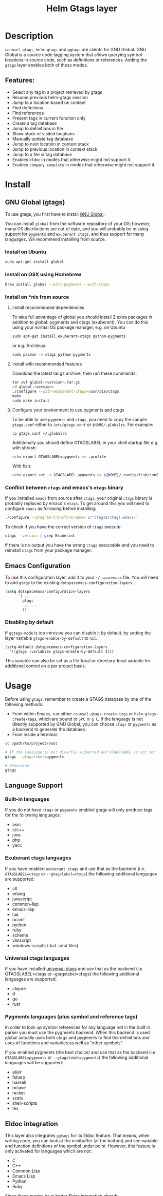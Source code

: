#+TITLE: Helm Gtags layer

#+TAGS: layer|tag

* Table of Contents                     :TOC_5_gh:noexport:
- [[#description][Description]]
  - [[#features][Features:]]
- [[#install][Install]]
  - [[#gnu-global-gtags][GNU Global (gtags)]]
    - [[#install-on-ubuntu][Install on Ubuntu]]
    - [[#install-on-osx-using-homebrew][Install on OSX using Homebrew]]
    - [[#install-on-nix-from-source][Install on *nix from source]]
      - [[#install-recommended-dependencies][Install recommended dependencies]]
      - [[#install-with-recommended-features][Install with recommended features]]
      - [[#configure-your-environment-to-use-pygments-and-ctags][Configure your environment to use pygments and ctags]]
    - [[#conflict-between-ctags-and-emacss-etags-binary][Conflict between =ctags= and emacs's =etags= binary]]
  - [[#emacs-configuration][Emacs Configuration]]
    - [[#disabling-by-default][Disabling by default]]
- [[#usage][Usage]]
  - [[#language-support][Language Support]]
    - [[#built-in-languages][Built-in languages]]
    - [[#exuberant-ctags-languages][Exuberant ctags languages]]
    - [[#universal-ctags-languages][Universal ctags languages]]
    - [[#pygments-languages-plus-symbol-and-reference-tags][Pygments languages (plus symbol and reference tags)]]
  - [[#eldoc-integration][Eldoc integration]]
- [[#key-bindings][Key bindings]]
  - [[#helm][Helm]]
  - [[#ivy][Ivy]]

* Description
=counsel-gtags=, =helm-gtags= and =ggtags= are clients for GNU Global. GNU
Global is a source code tagging system that allows querying symbol locations in
source code, such as definitions or references. Adding the =gtags= layer enables
both of these modes.

** Features:
- Select any tag in a project retrieved by gtags
- Resume previous helm-gtags session
- Jump to a location based on context
- Find definitions
- Find references
- Present tags in current function only
- Create a tag database
- Jump to definitions in file
- Show stack of visited locations
- Manually update tag database
- Jump to next location in context stack
- Jump to previous location in context stack
- Jump to a file in tag database
- Enables =eldoc= in modes that otherwise might not support it.
- Enables =company complete= in modes that otherwise might not support it.

* Install
** GNU Global (gtags)
To use gtags, you first have to install [[https://www.gnu.org/software/global/download.html][GNU Global]].

You can install =global= from the software repository of your OS; however, many
OS distributions are out of date, and you will probably be missing support for
=pygments= and =exuberant ctags=, and thus support for many languages. We
recommend installing from source.

*** Install on Ubuntu
#+BEGIN_SRC sh
  sudo apt-get install global
#+END_SRC

*** Install on OSX using Homebrew
#+BEGIN_SRC sh
  brew install global --with-pygments --with-ctags
#+END_SRC

*** Install on *nix from source
**** Install recommended dependencies
To take full advantage of global you should install 2 extra packages in
addition to global: pygments and ctags (exuberant). You can do this using
your normal OS package manager, e.g. on Ubuntu

#+BEGIN_SRC sh
  sudo apt-get install exuberant-ctags python-pygments
#+END_SRC

or e.g. Archlinux:

#+BEGIN_SRC sh
  sudo pacman -S ctags python-pygments
#+END_SRC

**** Install with recommended features
Download the latest tar.gz archive, then run these commands:

#+BEGIN_SRC sh
  tar xvf global-<version>.tar.gz
  cd global-<version>
  ./configure --with-exuberant-ctags=/usr/bin/ctags
  make
  sudo make install
#+END_SRC

**** Configure your environment to use pygments and ctags
To be able to use =pygments= and =ctags=, you need to copy the sample
=gtags.conf= either to =/etc/gtags.conf= or =$HOME/.globalrc=. For example:

#+BEGIN_SRC sh
  cp gtags.conf ~/.globalrc
#+END_SRC

Additionally you should define GTAGSLABEL in your shell startup file e.g.
with sh/ksh:

#+BEGIN_SRC sh
  echo export GTAGSLABEL=pygments >> .profile
#+END_SRC

With fish:

#+BEGIN_SRC sh
  echo export set -x GTAGSLABEL pygments >> ${HOME}/.config/fish/config.fish
#+END_SRC

*** Conflict between =ctags= and emacs's =etags= binary
If you installed =emacs= from source after =ctags=, your original =ctags= binary
is probably replaced by emacs's =etags=. To get around this you will need to
configure =emacs= as following before installing:

#+BEGIN_SRC sh
  ./configure --program-transform-name='s/^ctags$/ctags.emacs/'
#+END_SRC

To check if you have the correct version of =ctags= execute:

#+BEGIN_SRC sh
  ctags --version | grep Exuberant
#+END_SRC

If there is no output you have the wrong =ctags= executable and you need to
reinstall =ctags= from your package manager.

** Emacs Configuration
To use this configuration layer, add it to your =~/.spacemacs= file. You
will need to add =gtags= to the existing =dotspacemacs-configuration-layers=.

#+BEGIN_SRC emacs-lisp
  (setq dotspacemacs-configuration-layers
        '( ;; ...
          gtags
           ;; ...
          ))
#+END_SRC

*** Disabling by default
If =ggtags-mode= is too intrusive you can disable it by default, by setting the
layer variable =gtags-enable-by-default= to =nil=.

#+BEGIN_SRC emacs-lisp
  (setq-default dotspacemacs-configuration-layers
    '((gtags :variables gtags-enable-by-default t)))
#+END_SRC

This variable can also be set as a file-local or directory-local variable for
additional control on a per project basis.

* Usage
Before using =gtags=, remember to create a GTAGS database by one of the following
methods:
- From within Emacs, run either =counsel-gtags-create-tags= or
  =helm-gtags-create-tags=, which are bound to ~SPC m g C~. If the language is
  not directly supported by GNU Global, you can choose =ctags= or =pygments= as
  a backend to generate the database.
- From inside a terminal:

#+BEGIN_SRC sh
  cd /path/to/project/root

  # If the language is not directly supported and GTAGSLABEL is not set
  gtags --gtagslabel=pygments

  # Otherwise
  gtags
#+END_SRC

** Language Support
*** Built-in languages
If you do not have =ctags= or =pygments= enabled gtags will only produce
tags for the following languages:
- asm
- c/c++
- java
- php
- yacc

*** Exuberant ctags languages
If you have enabled =exuberant ctags= and use that as the backend
(i.e. =GTAGSLABEL=ctags= or =--gtagslabel=ctags=) the following additional languages
are supported:
- c#
- erlang
- javascript
- common-lisp
- emacs-lisp
- lua
- ocaml
- python
- ruby
- scheme
- vimscript
- windows-scripts (.bat .cmd files)

*** Universal ctags languages
If you have installed [[https://github.com/universal-ctags/ctags][universal ctags]] and use that as the backend
(i.e. GTAGSLABEL=ctags or --gtagslabel=ctags) the following additional
languages are supported:
- clojure
- d
- go
- rust

*** Pygments languages (plus symbol and reference tags)
In order to look up symbol references for any language not in the built in
parser you must use the pygments backend. When this backend is used global
actually uses both ctags and pygments to find the definitions and uses of
functions and variables as well as "other symbols".

If you enabled pygments (the best choice) and use that as the backend
(i.e. =GTAGSLABEL=pygments= or =--gtagslabel=pygments=) the following additional
languages will be supported:
- elixir
- fsharp
- haskell
- octave
- racket
- scala
- shell-scripts
- tex

** Eldoc integration
This layer also integrates =ggtags= for its Eldoc feature. That means, when
writing code, you can look at the minibuffer (at the bottom) and see variable
and function definitions of the symbol under point. However, this feature is
only activated for languages which are not:
- C
- C++
- Common Lisp
- Emacs Lisp
- Python
- Ruby

Since these modes have better Eldoc integration already.

In addition =gtags= commands are also supported for symbols in the
=compile=, =shell-command= and =async-shell-command= buffers.

* Key bindings

| Key binding | Description                                      |
|-------------+--------------------------------------------------|
| ~g d~       | jump to definition or references of selected tag |

** Helm

| Key binding | Description                                               |
|-------------+-----------------------------------------------------------|
| ~SPC m g C~ | create a tag database                                     |
| ~SPC m g f~ | jump to a file in tag database                            |
| ~SPC m g g~ | jump to a location based on context                       |
| ~SPC m g G~ | jump to a location based on context (open another window) |
| ~SPC m g d~ | find definitions                                          |
| ~SPC m g i~ | present tags in current function only                     |
| ~SPC m g l~ | jump to definitions in file                               |
| ~SPC m g n~ | jump to next location in context stack                    |
| ~SPC m g p~ | jump to previous location in context stack                |
| ~SPC m g r~ | find references                                           |
| ~SPC m g R~ | resume previous helm-gtags session                        |
| ~SPC m g s~ | select any tag in a project retrieved by gtags            |
| ~SPC m g S~ | show stack of visited locations                           |
| ~SPC m g y~ | find symbols                                              |
| ~SPC m g u~ | manually update tag database                              |

** Ivy
=counsel-gtags= is currently missing a few minor features compared to
=helm-gtags=.

| Key binding | Description                                    |
|-------------+------------------------------------------------|
| ~SPC m g C~ | create a tag database                          |
| ~SPC m g f~ | jump to a file in tag database                 |
| ~SPC m g g~ | jump to a location based on context            |
| ~SPC m g d~ | find definitions                               |
| ~SPC m g n~ | jump to next location in context stack         |
| ~SPC m g p~ | jump to previous location in context stack     |
| ~SPC m g r~ | find references                                |
| ~SPC m g s~ | select any tag in a project retrieved by gtags |
| ~SPC m g y~ | find symbols                                   |
| ~SPC m g u~ | manually update tag database                   |
